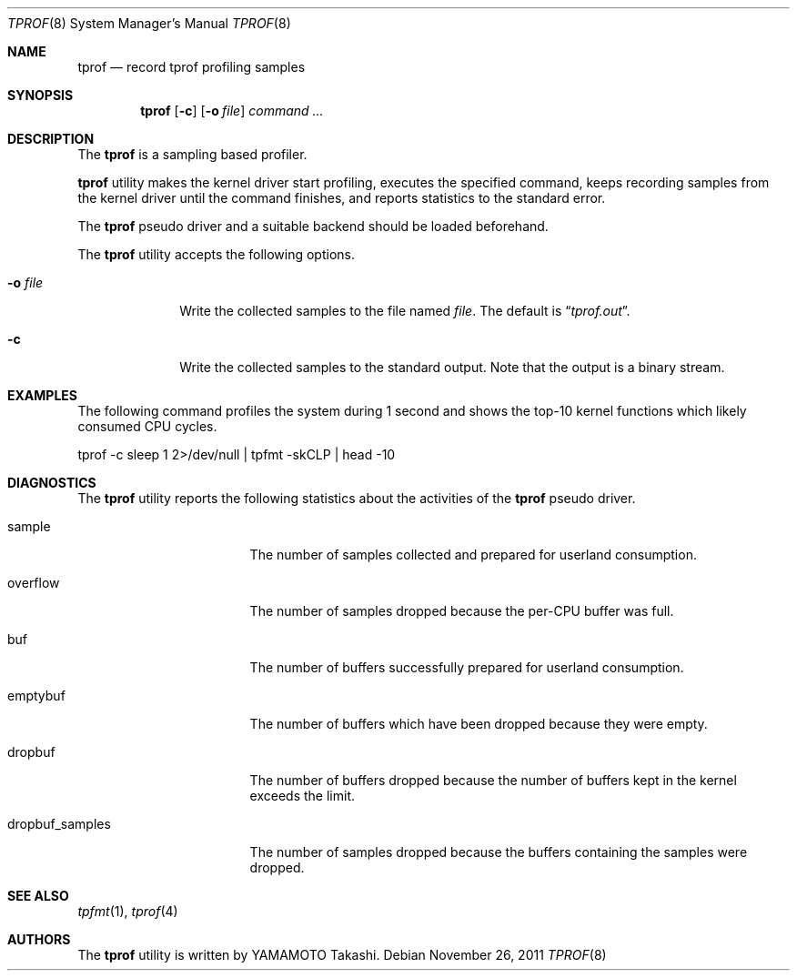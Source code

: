 .\"	$NetBSD: tprof.8,v 1.2 2011/11/26 22:49:37 wiz Exp $
.\"
.\" Copyright (c)2011 YAMAMOTO Takashi,
.\" All rights reserved.
.\"
.\" Redistribution and use in source and binary forms, with or without
.\" modification, are permitted provided that the following conditions
.\" are met:
.\" 1. Redistributions of source code must retain the above copyright
.\"    notice, this list of conditions and the following disclaimer.
.\" 2. Redistributions in binary form must reproduce the above copyright
.\"    notice, this list of conditions and the following disclaimer in the
.\"    documentation and/or other materials provided with the distribution.
.\"
.\" THIS SOFTWARE IS PROVIDED BY THE AUTHOR AND CONTRIBUTORS ``AS IS'' AND
.\" ANY EXPRESS OR IMPLIED WARRANTIES, INCLUDING, BUT NOT LIMITED TO, THE
.\" IMPLIED WARRANTIES OF MERCHANTABILITY AND FITNESS FOR A PARTICULAR PURPOSE
.\" ARE DISCLAIMED.  IN NO EVENT SHALL THE AUTHOR OR CONTRIBUTORS BE LIABLE
.\" FOR ANY DIRECT, INDIRECT, INCIDENTAL, SPECIAL, EXEMPLARY, OR CONSEQUENTIAL
.\" DAMAGES (INCLUDING, BUT NOT LIMITED TO, PROCUREMENT OF SUBSTITUTE GOODS
.\" OR SERVICES; LOSS OF USE, DATA, OR PROFITS; OR BUSINESS INTERRUPTION)
.\" HOWEVER CAUSED AND ON ANY THEORY OF LIABILITY, WHETHER IN CONTRACT, STRICT
.\" LIABILITY, OR TORT (INCLUDING NEGLIGENCE OR OTHERWISE) ARISING IN ANY WAY
.\" OUT OF THE USE OF THIS SOFTWARE, EVEN IF ADVISED OF THE POSSIBILITY OF
.\" SUCH DAMAGE.
.\"
.\" ------------------------------------------------------------
.Dd November 26, 2011
.Dt TPROF 8
.Os
.\" ------------------------------------------------------------
.Sh NAME
.Nm tprof
.Nd record tprof profiling samples
.\" ------------------------------------------------------------
.Sh SYNOPSIS
.Nm
.Op Fl c
.Op Fl o Ar file
.Ar command ...
.\" ------------------------------------------------------------
.Sh DESCRIPTION
The
.Nm
is a sampling based profiler.
.Pp
.Nm
utility makes the kernel driver start profiling,
executes the specified command,
keeps recording samples from the kernel driver until the command finishes,
and reports statistics to the standard error.
.Pp
The
.Nm tprof
pseudo driver and a suitable backend should be loaded beforehand.
.Pp
The
.Nm
utility accepts the following options.
.Bl -tag -width hogehoge
.It Fl o Ar file
Write the collected samples to the file named
.Ar file .
The default is
.Dq Pa tprof.out .
.It Fl c
Write the collected samples to the standard output.
Note that the output is a binary stream.
.El
.\" ------------------------------------------------------------
.Sh EXAMPLES
The following command profiles the system during 1 second and shows
the top-10 kernel functions which likely consumed CPU cycles.
.Bd -literal
	tprof -c sleep 1 2>/dev/null | tpfmt -skCLP | head -10
.Ed
.\" ------------------------------------------------------------
.Sh DIAGNOSTICS
The
.Nm
utility reports the following statistics about the activities of the
.Nm tprof
pseudo driver.
.Bl -tag -width dropbuf_samples
.It sample
The number of samples collected and prepared for userland consumption.
.It overflow
The number of samples dropped because the per-CPU buffer was full.
.It buf
The number of buffers successfully prepared for userland consumption.
.It emptybuf
The number of buffers which have been dropped because they were empty.
.It dropbuf
The number of buffers dropped because the number of buffers kept in the kernel
exceeds the limit.
.It dropbuf_samples
The number of samples dropped because the buffers containing the samples
were dropped.
.El
.\" ------------------------------------------------------------
.\.Sh HISTORY
.\The
.\.Nm
.\utility first appeared in
.\.Nx XXX .
.\" ------------------------------------------------------------
.Sh SEE ALSO
.Xr tpfmt 1 ,
.Xr tprof 4
.\" ------------------------------------------------------------
.Sh AUTHORS
The
.Nm
utility is written by
.An YAMAMOTO Takashi .
